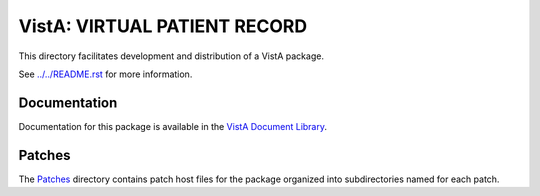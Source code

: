 =============================
VistA: VIRTUAL PATIENT RECORD
=============================

This directory facilitates development and distribution of a VistA package.

See `<../../README.rst>`__ for more information.

-------------
Documentation
-------------

Documentation for this package is available in the `VistA Document Library`_.

.. _`VistA Document Library`: http://www.va.gov/vdl/application.asp?appid=197

-------
Patches
-------

The `<Patches>`__ directory contains patch host files for the package
organized into subdirectories named for each patch.
